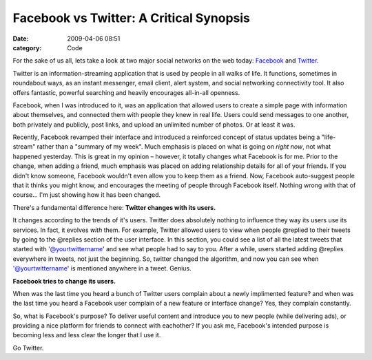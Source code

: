 Facebook vs Twitter: A Critical Synopsis
########################################

:date: 2009-04-06 08:51
:category: Code


For the sake of us all, lets take a look at two major social
networks on the web today: `Facebook <http://facebook.com>`_ and
`Twitter <http://twitter.com/kennethreitz>`_.

Twitter is an information-streaming application that is used by
people in all walks of life. It functions, sometimes in roundabout
ways, as an instant messenger, email client, alert system, and
social networking connectivity tool. It also offers fantastic,
powerful searching and heavily encourages all-in-all openness.

Facebook, when I was introduced to it, was an application that
allowed users to create a simple page with information about
themselves, and connected them with people they knew in real life.
Users could send messages to one another, both privately and
publicly, post links, and upload an unlimited number of photos. Or
at least it was.

Recently, Facebook revamped their interface and introduced a
reinforced concept of status updates being a "life-stream" rather
than a "summary of my week". Much emphasis is placed on what is
going on *right now*, not what happened yesterday. This is great in
my opinion – however, it totally changes what Facebook is for me.
Prior to the change, when adding a friend, much emphasis was placed
on adding relationship details for all of your friends. If you
didn't know someone, Facebook wouldn't even allow you to keep them
as a friend. Now, Facebook auto-suggest people that it thinks you
might know, and encourages the meeting of people through Facebook
itself. Nothing wrong with that of course... I'm just showing how
it has been changed.

There's a fundamental difference here:
**Twitter changes with its users.**

It changes according to the trends of it's users. Twitter does
absolutely nothing to influence they way its users use its
services. In fact, it evolves *with* them. For example, Twitter
allowed users to view when people @replied to their tweets by going
to the @replies section of the user interface. In this section, you
could see a list of all the latest tweets that started with
'@yourtwittername' and see what people had to say to you. After a
while, users started adding @replies everywhere in tweets, not just
the beginning. So, twitter changed the algorithm, and now you can
see when '@yourtwittername' is mentioned anywhere in a tweet.
Genius.

**Facebook tries to change its users.**

When was the last time you heard a bunch of Twitter users complain
about a newly implimented feature? and when was the last time you
heard a Facebook user complain of a new feature or interface
change?
Yes, they complain constantly.

So, what is Facebook's purpose? To deliver useful content and
introduce you to new people (while delivering ads), or providing a
nice platform for friends to connect with eachother? If you ask me,
Facebook's intended purpose is becoming less and less clear the
longer that I use it.

Go Twitter.
